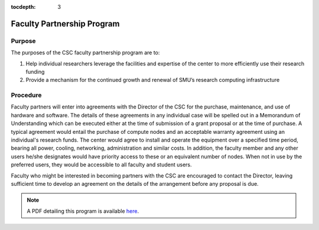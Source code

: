 .. _faculty_partnership_program:

:tocdepth: 3

Faculty Partnership Program
===========================

Purpose
-------

The purposes of the CSC faculty partnership program are to:

#. Help individual researchers leverage the facilities and expertise of the center to more efficiently use their research funding
#. Provide a mechanism for the continued growth and renewal of SMU’s research computing infrastructure

Procedure
---------

Faculty partners will enter into agreements with the Director of the CSC for the purchase, maintenance, and use of hardware and software. The details of these agreements in any individual case will be spelled out in a Memorandum of Understanding which can be executed either at the time of submission of a grant proposal or at the time of purchase. A typical agreement would entail the purchase of compute nodes and an acceptable warranty agreement using an individual's research funds. The center would agree to install and operate the equipment over a specified time period, bearing all power, cooling, networking, administration and similar costs. In addition, the faculty member and any other users he/she designates would have priority access to these or an equivalent number of nodes. When not in use by the preferred users, they would be accessible to all faculty and student users.

Faculty who might be interested in becoming partners with the CSC are encouraged to contact the Director, leaving sufficient time to develop an agreement on the details of the arrangement before any proposal is due.

.. note:: A PDF detailing this program is available `here <https://smu.box.com/s/eme5eb8f0f5c157hwo34xw4nfibed4vv>`_.
